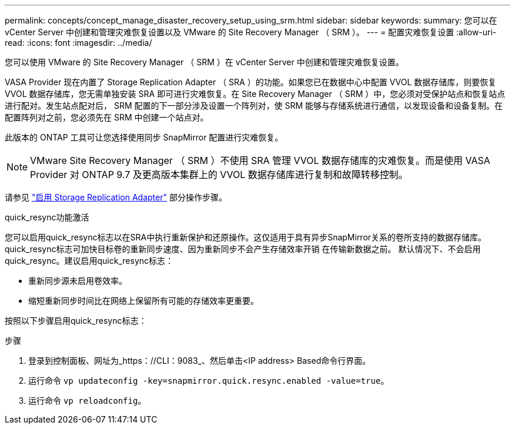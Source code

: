 ---
permalink: concepts/concept_manage_disaster_recovery_setup_using_srm.html 
sidebar: sidebar 
keywords:  
summary: 您可以在 vCenter Server 中创建和管理灾难恢复设置以及 VMware 的 Site Recovery Manager （ SRM ）。 
---
= 配置灾难恢复设置
:allow-uri-read: 
:icons: font
:imagesdir: ../media/


[role="lead"]
您可以使用 VMware 的 Site Recovery Manager （ SRM ）在 vCenter Server 中创建和管理灾难恢复设置。

VASA Provider 现在内置了 Storage Replication Adapter （ SRA ）的功能。如果您已在数据中心中配置 VVOL 数据存储库，则要恢复 VVOL 数据存储库，您无需单独安装 SRA 即可进行灾难恢复。在 Site Recovery Manager （ SRM ）中，您必须对受保护站点和恢复站点进行配对。发生站点配对后， SRM 配置的下一部分涉及设置一个阵列对，使 SRM 能够与存储系统进行通信，以发现设备和设备复制。在配置阵列对之前，您必须先在 SRM 中创建一个站点对。

此版本的 ONTAP 工具可让您选择使用同步 SnapMirror 配置进行灾难恢复。


NOTE: VMware Site Recovery Manager （ SRM ）不使用 SRA 管理 VVOL 数据存储库的灾难恢复。而是使用 VASA Provider 对 ONTAP 9.7 及更高版本集群上的 VVOL 数据存储库进行复制和故障转移控制。

请参见 link:../protect/task_enable_storage_replication_adapter.html["启用 Storage Replication Adapter"] 部分操作步骤。

.quick_resync功能激活
您可以启用quick_resync标志以在SRA中执行重新保护和还原操作。这仅适用于具有异步SnapMirror关系的卷所支持的数据存储库。quick_resync标志可加快目标卷的重新同步速度、因为重新同步不会产生存储效率开销
在传输新数据之前。
默认情况下、不会启用quick_resync。建议启用quick_resync标志：

* 重新同步源未启用卷效率。
* 缩短重新同步时间比在网络上保留所有可能的存储效率更重要。


按照以下步骤启用quick_resync标志：

.步骤
. 登录到控制面板、网址为_https：//CLI：9083_、然后单击<IP address> Based命令行界面。
. 运行命令 `vp updateconfig -key=snapmirror.quick.resync.enabled -value=true`。
. 运行命令 `vp reloadconfig`。

